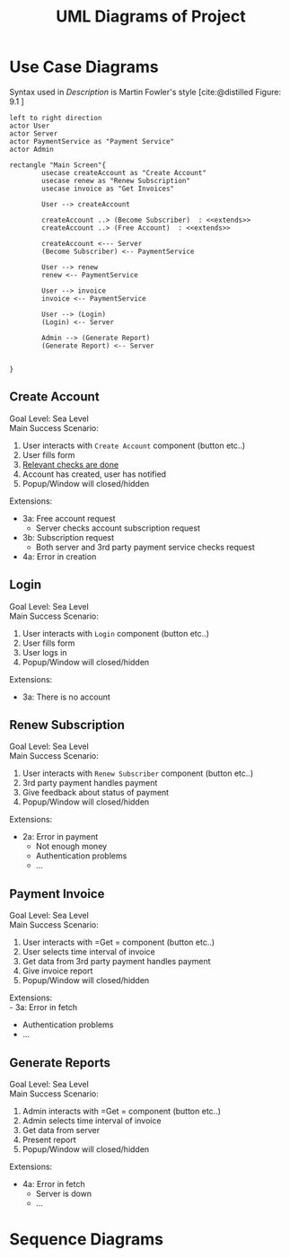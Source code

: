 #+TITLE: UML Diagrams of Project
#+bibliography: cite.bib
\setlength{\parindent}{0cm}


#+LATEX_HEADER: \usepackage[scale=0.7]{geometry} % Reduce document margins

\pagebreak

* COMMENT Meta
#+begin_src plantuml
left to right direction
actor User
actor Server
actor paymentService as "Payment Service"

rectangle "Main Screen"{
        usecase createAccount as "Create Account"

        User --> createAccount
        createAccount ..> (Become Subscriber)  : <<extends>>
        createAccount ..> (Free Account)  : <<extends>>

        createAccount <--- Server
        (Become Subscriber) <-- paymentService

}
#+end_src
* Use Case Diagrams
Syntax used in /Description/ is Martin Fowler's style [cite:@distilled Figure: 9.1    ]

#+begin_src plantuml
left to right direction
actor User
actor Server
actor PaymentService as "Payment Service"
actor Admin

rectangle "Main Screen"{
        usecase createAccount as "Create Account"
        usecase renew as "Renew Subscription"
        usecase invoice as "Get Invoices"

        User --> createAccount

        createAccount ..> (Become Subscriber)  : <<extends>>
        createAccount ..> (Free Account)  : <<extends>>

        createAccount <--- Server
        (Become Subscriber) <-- PaymentService

        User --> renew
        renew <-- PaymentService

        User --> invoice
        invoice <-- PaymentService

        User --> (Login)
        (Login) <-- Server

        Admin --> (Generate Report)
        (Generate Report) <-- Server


}
#+end_src

#+RESULTS:
[[file:/tmp/babel-cbYO8z/plantuml-N9Hxrm.png]]

** Create Account
Goal Level: Sea Level \\
Main Success Scenario: \\

1. User interacts with =Create Account= component (button etc..)
2. User fills form
3. _Relevant checks are done_
4. Account has created, user has notified
5. Popup/Window will closed/hidden

Extensions:
- 3a: Free account request
        - Server checks account subscription request
- 3b: Subscription request
        - Both server and 3rd party payment service checks request
- 4a: Error in creation
** Login
Goal Level: Sea Level \\
Main Success Scenario: \\

1. User interacts with =Login= component (button etc..)
2. User fills form
3. User logs in
4. Popup/Window will closed/hidden

Extensions:
- 3a: There is no account
** Renew Subscription
Goal Level: Sea Level \\
Main Success Scenario: 

1. User interacts with =Renew Subscriber= component (button etc..)
2. 3rd party payment handles payment
3. Give feedback about status of payment
4. Popup/Window will closed/hidden

Extensions:
    - 2a: Error in payment
      + Not enough money
      + Authentication problems
      + ...
** Payment Invoice
Goal Level: Sea Level \\
Main Success Scenario: \\

1. User interacts with =Get = component (button etc..)
2. User selects time interval of invoice
3. Get data from 3rd party payment handles payment
4. Give invoice report
5. Popup/Window will closed/hidden

Extensions:  \\
 - 3a: Error in fetch
   - Authentication problems
   - ...
** Generate Reports
Goal Level: Sea Level \\
Main Success Scenario: \\

1. Admin interacts with =Get = component (button etc..)
2. Admin selects time interval of invoice
3. Get data from server
4. Present report
5. Popup/Window will closed/hidden

Extensions:
- 4a: Error in fetch
    - Server is down
    - ...
* Sequence Diagrams
